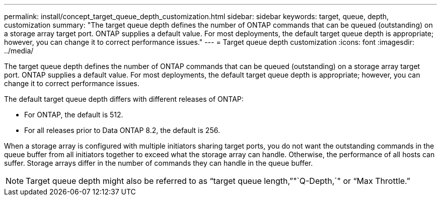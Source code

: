 ---
permalink: install/concept_target_queue_depth_customization.html
sidebar: sidebar
keywords: target, queue, depth, customization
summary: "The target queue depth defines the number of ONTAP commands that can be queued (outstanding) on a storage array target port. ONTAP supplies a default value. For most deployments, the default target queue depth is appropriate; however, you can change it to correct performance issues."
---
= Target queue depth customization
:icons: font
:imagesdir: ../media/

[.lead]
The target queue depth defines the number of ONTAP commands that can be queued (outstanding) on a storage array target port. ONTAP supplies a default value. For most deployments, the default target queue depth is appropriate; however, you can change it to correct performance issues.

The default target queue depth differs with different releases of ONTAP:

* For ONTAP, the default is 512.
* For all releases prior to Data ONTAP 8.2, the default is 256.

When a storage array is configured with multiple initiators sharing target ports, you do not want the outstanding commands in the queue buffer from all initiators together to exceed what the storage array can handle. Otherwise, the performance of all hosts can suffer. Storage arrays differ in the number of commands they can handle in the queue buffer.

[NOTE]
====
Target queue depth might also be referred to as "`target queue length,`""`Q-Depth,`" or "`Max Throttle.`"
====
